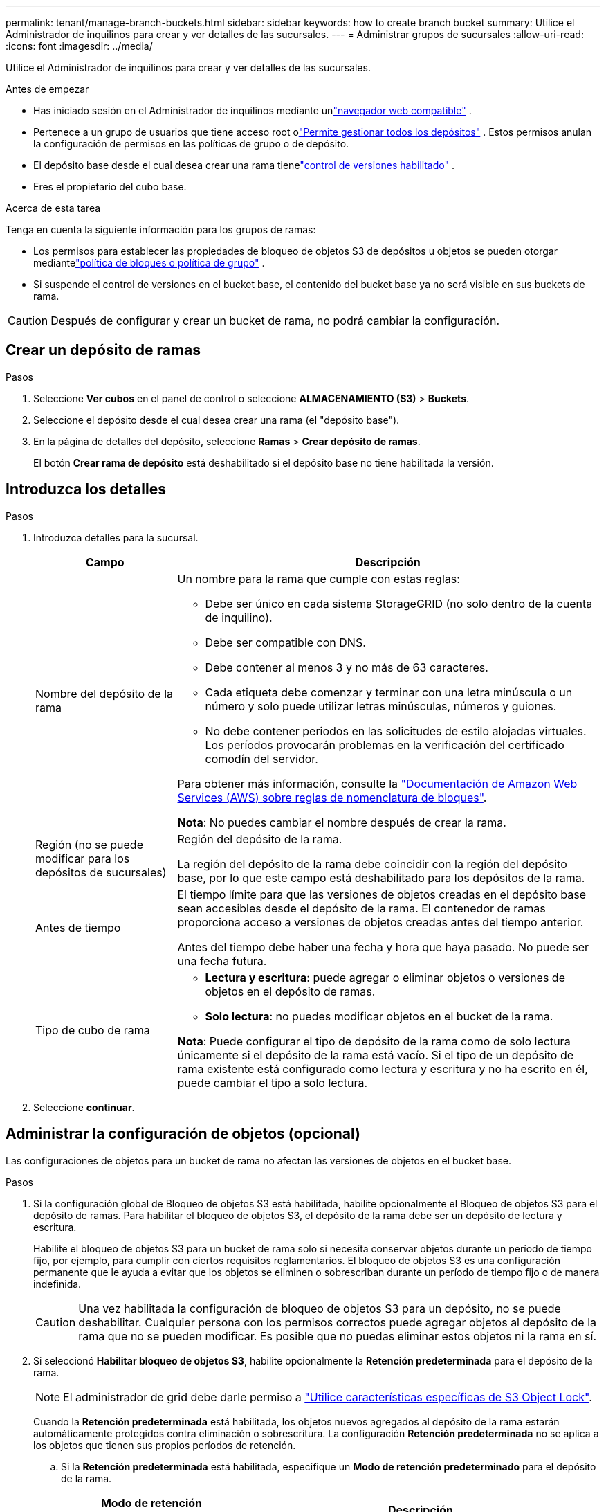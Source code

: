 ---
permalink: tenant/manage-branch-buckets.html 
sidebar: sidebar 
keywords: how to create branch bucket 
summary: Utilice el Administrador de inquilinos para crear y ver detalles de las sucursales. 
---
= Administrar grupos de sucursales
:allow-uri-read: 
:icons: font
:imagesdir: ../media/


[role="lead"]
Utilice el Administrador de inquilinos para crear y ver detalles de las sucursales.

.Antes de empezar
* Has iniciado sesión en el Administrador de inquilinos mediante unlink:../admin/web-browser-requirements.html["navegador web compatible"] .
* Pertenece a un grupo de usuarios que tiene acceso root olink:tenant-management-permissions.html["Permite gestionar todos los depósitos"] .  Estos permisos anulan la configuración de permisos en las políticas de grupo o de depósito.
* El depósito base desde el cual desea crear una rama tienelink:../tenant/changing-bucket-versioning.html["control de versiones habilitado"] .
* Eres el propietario del cubo base.


.Acerca de esta tarea
Tenga en cuenta la siguiente información para los grupos de ramas:

* Los permisos para establecer las propiedades de bloqueo de objetos S3 de depósitos u objetos se pueden otorgar mediantelink:../s3/use-access-policies.html["política de bloques o política de grupo"] .
* Si suspende el control de versiones en el bucket base, el contenido del bucket base ya no será visible en sus buckets de rama.



CAUTION: Después de configurar y crear un bucket de rama, no podrá cambiar la configuración.



== Crear un depósito de ramas

.Pasos
. Seleccione *Ver cubos* en el panel de control o seleccione *ALMACENAMIENTO (S3)* > *Buckets*.
. Seleccione el depósito desde el cual desea crear una rama (el "depósito base").
. En la página de detalles del depósito, seleccione *Ramas* > *Crear depósito de ramas*.
+
El botón *Crear rama de depósito* está deshabilitado si el depósito base no tiene habilitada la versión.





== Introduzca los detalles

.Pasos
. Introduzca detalles para la sucursal.
+
[cols="1a,3a"]
|===
| Campo | Descripción 


 a| 
Nombre del depósito de la rama
 a| 
Un nombre para la rama que cumple con estas reglas:

** Debe ser único en cada sistema StorageGRID (no solo dentro de la cuenta de inquilino).
** Debe ser compatible con DNS.
** Debe contener al menos 3 y no más de 63 caracteres.
** Cada etiqueta debe comenzar y terminar con una letra minúscula o un número y solo puede utilizar letras minúsculas, números y guiones.
** No debe contener periodos en las solicitudes de estilo alojadas virtuales. Los períodos provocarán problemas en la verificación del certificado comodín del servidor.


Para obtener más información, consulte la https://docs.aws.amazon.com/AmazonS3/latest/userguide/bucketnamingrules.html["Documentación de Amazon Web Services (AWS) sobre reglas de nomenclatura de bloques"^].

*Nota*: No puedes cambiar el nombre después de crear la rama.



 a| 
Región (no se puede modificar para los depósitos de sucursales)
 a| 
Región del depósito de la rama.

La región del depósito de la rama debe coincidir con la región del depósito base, por lo que este campo está deshabilitado para los depósitos de la rama.



 a| 
Antes de tiempo
 a| 
El tiempo límite para que las versiones de objetos creadas en el depósito base sean accesibles desde el depósito de la rama.  El contenedor de ramas proporciona acceso a versiones de objetos creadas antes del tiempo anterior.

Antes del tiempo debe haber una fecha y hora que haya pasado.  No puede ser una fecha futura.



 a| 
Tipo de cubo de rama
 a| 
** *Lectura y escritura*: puede agregar o eliminar objetos o versiones de objetos en el depósito de ramas.
** *Solo lectura*: no puedes modificar objetos en el bucket de la rama.


*Nota*: Puede configurar el tipo de depósito de la rama como de solo lectura únicamente si el depósito de la rama está vacío.  Si el tipo de un depósito de rama existente está configurado como lectura y escritura y no ha escrito en él, puede cambiar el tipo a solo lectura.

|===
. Seleccione *continuar*.




== Administrar la configuración de objetos (opcional)

Las configuraciones de objetos para un bucket de rama no afectan las versiones de objetos en el bucket base.

.Pasos
. Si la configuración global de Bloqueo de objetos S3 está habilitada, habilite opcionalmente el Bloqueo de objetos S3 para el depósito de ramas.  Para habilitar el bloqueo de objetos S3, el depósito de la rama debe ser un depósito de lectura y escritura.
+
Habilite el bloqueo de objetos S3 para un bucket de rama solo si necesita conservar objetos durante un período de tiempo fijo, por ejemplo, para cumplir con ciertos requisitos reglamentarios.  El bloqueo de objetos S3 es una configuración permanente que le ayuda a evitar que los objetos se eliminen o sobrescriban durante un período de tiempo fijo o de manera indefinida.

+

CAUTION: Una vez habilitada la configuración de bloqueo de objetos S3 para un depósito, no se puede deshabilitar.  Cualquier persona con los permisos correctos puede agregar objetos al depósito de la rama que no se pueden modificar.  Es posible que no puedas eliminar estos objetos ni la rama en sí.

. Si seleccionó *Habilitar bloqueo de objetos S3*, habilite opcionalmente la *Retención predeterminada* para el depósito de la rama.
+

NOTE: El administrador de grid debe darle permiso a link:../tenant/using-s3-object-lock.html["Utilice características específicas de S3 Object Lock"].

+
Cuando la *Retención predeterminada* está habilitada, los objetos nuevos agregados al depósito de la rama estarán automáticamente protegidos contra eliminación o sobrescritura.  La configuración *Retención predeterminada* no se aplica a los objetos que tienen sus propios períodos de retención.

+
.. Si la *Retención predeterminada* está habilitada, especifique un *Modo de retención predeterminado* para el depósito de la rama.
+
[cols="1a,2a"]
|===
| Modo de retención predeterminado | Descripción 


 a| 
Gobernanza
 a| 
*** Los usuarios con `s3:BypassGovernanceRetention` permiso pueden utilizar `x-amz-bypass-governance-retention: true` la cabecera de solicitud para omitir la configuración de retención.
*** Estos usuarios pueden suprimir una versión de objeto antes de alcanzar su fecha de retención hasta la fecha.
*** Estos usuarios pueden aumentar, disminuir o eliminar la fecha de retención de un objeto.




 a| 
Cumplimiento de normativas
 a| 
*** El objeto no se puede eliminar hasta que se alcance su fecha de retención hasta.
*** La fecha de retención del objeto se puede aumentar, pero no se puede reducir.
*** No se puede eliminar la fecha de retención del objeto hasta que se alcance esa fecha.


*Nota*: Su administrador de grid debe permitirle usar el modo de cumplimiento.

|===
.. Si la *Retención predeterminada* está habilitada, especifique el *Período de retención predeterminado* para el depósito de la rama.
+
El *Período de retención predeterminado* indica durante cuánto tiempo se deben conservar los objetos nuevos agregados al depósito de la rama, a partir del momento en que se ingieren.  Especifique un valor que sea menor o igual al período de retención máximo para el inquilino, según lo establecido por el administrador de la red.

+
Un período de retención _maximum_, que puede ser un valor de 1 día a 100 años, se establece cuando el administrador de grid crea el inquilino. Cuando establece un período de retención _default_, no puede exceder el valor establecido para el período de retención máximo. Si es necesario, pida al administrador de grid que aumente o reduzca el período de retención máximo.



. Opcionalmente, seleccione *Habilitar límite de capacidad*.
+
El límite de capacidad es la capacidad máxima disponible para el depósito de la sucursal.  Este valor representa una cantidad lógica (tamaño del objeto), no una cantidad física (tamaño en disco).

+
Si no se establece ningún límite, la capacidad del depósito de sucursales es ilimitada. Consulte link:../tenant/understanding-tenant-manager-dashboard.html#bucket-capacity-usage["Límite de uso de capacidad"] Para más información.

+

NOTE: Esta configuración se aplica solo a los objetos ingeridos directamente en el bucket de la rama, y no a los objetos que son visibles desde el bucket base a través del bucket de la rama.

. Opcionalmente, seleccione *Habilitar límite de conteo de objetos*.
+
El límite de recuento de objetos es la cantidad máxima de objetos que el depósito de la rama puede contener.  Este valor representa una cantidad lógica (cantidad de objetos).  Si no se establece ningún límite, el número de objetos es ilimitado.

+

NOTE: Esta configuración se aplica solo a los objetos ingeridos directamente en el bucket de la rama, y no a los objetos que son visibles desde el bucket base a través del bucket de la rama.

. Seleccione *Crear cucharón*.
+
El depósito de ramas se crea y se agrega a la tabla en la página Depósitos.

. Opcionalmente, seleccione *Ir a la página de detalles del depósito* paralink:viewing-s3-bucket-details.html["Ver detalles del depósito de la rama"] y realizar una configuración adicional.
+
En la página de detalles del depósito, algunas opciones de configuración relacionadas con la modificación de objetos están deshabilitadas para los depósitos de solo lectura.


